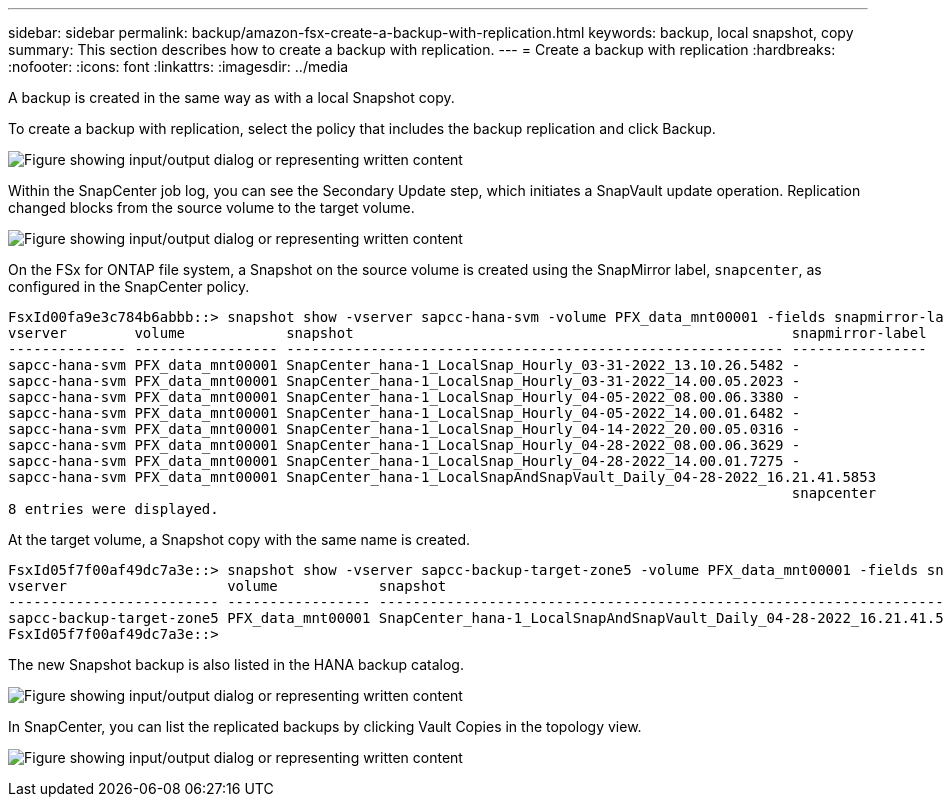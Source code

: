 ---
sidebar: sidebar
permalink: backup/amazon-fsx-create-a-backup-with-replication.html
keywords: backup, local snapshot, copy
summary: This section describes how to create a backup with replication.
---
= Create a backup with replication
:hardbreaks:
:nofooter:
:icons: font
:linkattrs:
:imagesdir: ../media

//
// This file was created with NDAC Version 2.0 (August 17, 2020)
//
// 2022-05-13 09:40:18.374929
//

[.lead]
A backup is created in the same way as with a local Snapshot copy.

To create a backup with replication, select the policy that includes the backup replication and click Backup.

image:amazon-fsx-image88.png["Figure showing input/output dialog or representing written content"]

Within the SnapCenter job log, you can see the Secondary Update step, which initiates a SnapVault update operation. Replication changed blocks from the source volume to the target volume.

image:amazon-fsx-image89.png["Figure showing input/output dialog or representing written content"]

On the FSx for ONTAP file system, a Snapshot on the source volume is created using the SnapMirror label, `snapcenter`, as configured in the SnapCenter policy.

....
FsxId00fa9e3c784b6abbb::> snapshot show -vserver sapcc-hana-svm -volume PFX_data_mnt00001 -fields snapmirror-label
vserver        volume            snapshot                                                    snapmirror-label
-------------- ----------------- ----------------------------------------------------------- ----------------
sapcc-hana-svm PFX_data_mnt00001 SnapCenter_hana-1_LocalSnap_Hourly_03-31-2022_13.10.26.5482 -
sapcc-hana-svm PFX_data_mnt00001 SnapCenter_hana-1_LocalSnap_Hourly_03-31-2022_14.00.05.2023 -
sapcc-hana-svm PFX_data_mnt00001 SnapCenter_hana-1_LocalSnap_Hourly_04-05-2022_08.00.06.3380 -
sapcc-hana-svm PFX_data_mnt00001 SnapCenter_hana-1_LocalSnap_Hourly_04-05-2022_14.00.01.6482 -
sapcc-hana-svm PFX_data_mnt00001 SnapCenter_hana-1_LocalSnap_Hourly_04-14-2022_20.00.05.0316 -
sapcc-hana-svm PFX_data_mnt00001 SnapCenter_hana-1_LocalSnap_Hourly_04-28-2022_08.00.06.3629 -
sapcc-hana-svm PFX_data_mnt00001 SnapCenter_hana-1_LocalSnap_Hourly_04-28-2022_14.00.01.7275 -
sapcc-hana-svm PFX_data_mnt00001 SnapCenter_hana-1_LocalSnapAndSnapVault_Daily_04-28-2022_16.21.41.5853
                                                                                             snapcenter
8 entries were displayed.
....

At the target volume, a Snapshot copy with the same name is created.

....
FsxId05f7f00af49dc7a3e::> snapshot show -vserver sapcc-backup-target-zone5 -volume PFX_data_mnt00001 -fields snapmirror-label
vserver                   volume            snapshot                                                               snapmirror-label
------------------------- ----------------- ---------------------------------------------------------------------- ----------------
sapcc-backup-target-zone5 PFX_data_mnt00001 SnapCenter_hana-1_LocalSnapAndSnapVault_Daily_04-28-2022_16.21.41.5853 snapcenter
FsxId05f7f00af49dc7a3e::>
....

The new Snapshot backup is also listed in the HANA backup catalog.

image:amazon-fsx-image90.png["Figure showing input/output dialog or representing written content"]

In SnapCenter, you can list the replicated backups by clicking Vault Copies in the topology view.

image:amazon-fsx-image91.png["Figure showing input/output dialog or representing written content"]

